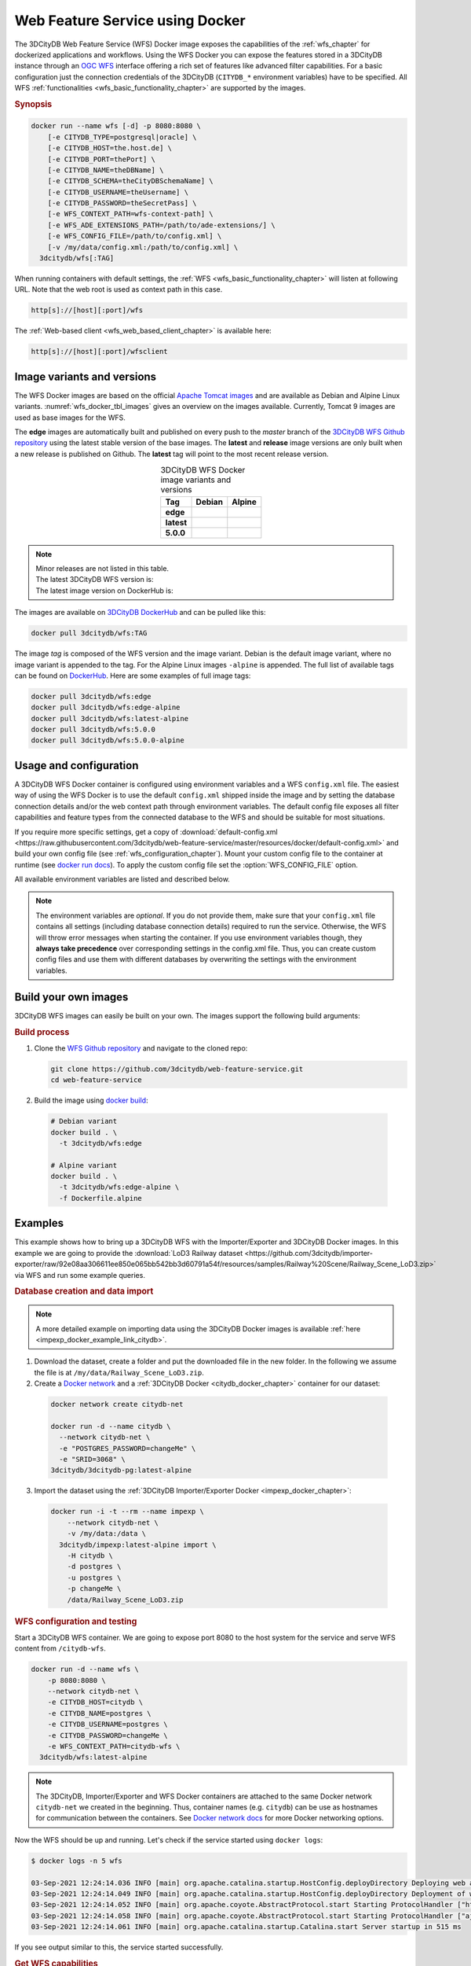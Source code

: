 .. _wfs_docker_chapter:

###############################################################################
Web Feature Service using Docker
###############################################################################

The 3DCityDB Web Feature Service (WFS) Docker image exposes the capabilities
of the :ref:`wfs_chapter` for dockerized applications and workflows.
Using the WFS Docker you can expose the features stored in a 3DCityDB instance
through an `OGC WFS <https://www.ogc.org/standards/wfs>`_ interface offering a
rich set of features like advanced filter capabilities. For a basic configuration
just the connection credentials of the 3DCityDB (``CITYDB_*`` environment variables) have to
be specified.
All WFS :ref:`functionalities <wfs_basic_functionality_chapter>` are supported by
the images.

.. rubric:: Synopsis

.. code-block:: bash
  :name: wfs_docker_code_synopsis

  docker run --name wfs [-d] -p 8080:8080 \
      [-e CITYDB_TYPE=postgresql|oracle] \
      [-e CITYDB_HOST=the.host.de] \
      [-e CITYDB_PORT=thePort] \
      [-e CITYDB_NAME=theDBName] \
      [-e CITYDB_SCHEMA=theCityDBSchemaName] \
      [-e CITYDB_USERNAME=theUsername] \
      [-e CITYDB_PASSWORD=theSecretPass] \
      [-e WFS_CONTEXT_PATH=wfs-context-path] \
      [-e WFS_ADE_EXTENSIONS_PATH=/path/to/ade-extensions/] \
      [-e WFS_CONFIG_FILE=/path/to/config.xml] \
      [-v /my/data/config.xml:/path/to/config.xml] \
    3dcitydb/wfs[:TAG]

When running containers with default settings, the
:ref:`WFS <wfs_basic_functionality_chapter>` will listen at following URL.
Note that the web root is used as context path in this case.

.. code-block:: bash

  http[s]://[host][:port]/wfs

The :ref:`Web-based client <wfs_web_based_client_chapter>` is available here:

.. code-block:: bash

  http[s]://[host][:port]/wfsclient

.. _wfs_docker_image_variants:

*******************************************************************************
Image variants and versions
*******************************************************************************

The WFS Docker images are based on the official `Apache Tomcat images <https://hub.
docker.com/_/tomcat>`_ and are available as Debian and Alpine
Linux variants. :numref:`wfs_docker_tbl_images` gives an overview on the images
available. Currently, Tomcat 9 images are used as base images for the WFS.

The **edge** images are automatically built and published on every push to the
*master* branch of the `3DCityDB WFS Github repository <https://
github.com/3dcitydb/web-feature-service>`_ using the latest stable version of
the base images.
The **latest** and **release** image versions  are only built
when a new release is published on Github. The **latest** tag will point to
the most recent release version.

.. list-table:: 3DCityDB WFS Docker image variants and versions
  :widths: auto
  :header-rows: 1
  :stub-columns: 1
  :align: center
  :name: wfs_docker_tbl_images

  * - Tag
    - Debian
    - Alpine
  * - edge
    - |deb-build-edge| |deb-size-edge|
    - |alp-build-edge| |alp-size-edge|
  * - latest
    - |deb-size-latest|
    - |alp-size-latest|
  * - 5.0.0
    - |deb-size-v5.0.0|
    - |alp-size-v5.0.0|

.. note::
  | Minor releases are not listed in this table.
  | The latest 3DCityDB WFS version is: |version-badge-github|
  | The latest image version on DockerHub is: |version-badge-dockerhub|

The images are available on `3DCityDB DockerHub <https://hub.docker.com/r/
3dcitydb/>`_ and can be pulled like this:

.. code-block:: bash

  docker pull 3dcitydb/wfs:TAG

The image *tag* is composed of the WFS version and the image
variant. Debian is the default image variant, where no image variant is
appended to the tag. For the Alpine Linux images ``-alpine`` is appended.
The full list of available tags can be found on `DockerHub <https://hub.
docker.com/r/3dcitydb/wfs/tags?page=1&ordering=last_updated>`_.
Here are some examples of full image tags:

.. code-block:: shell

  docker pull 3dcitydb/wfs:edge
  docker pull 3dcitydb/wfs:edge-alpine
  docker pull 3dcitydb/wfs:latest-alpine
  docker pull 3dcitydb/wfs:5.0.0
  docker pull 3dcitydb/wfs:5.0.0-alpine

.. _wfs_docker_image_usage:

*******************************************************************************
Usage and configuration
*******************************************************************************

A 3DCityDB WFS Docker container is configured using environment variables and
a WFS ``config.xml`` file.
The easiest way of using the WFS Docker is to use the default ``config.xml``
shipped inside the image and by setting the database connection details
and/or the web context path through environment variables.
The default config file exposes all filter capabilities and feature types from the
connected database to the WFS and should be suitable for most situations.

If you require more specific settings, get a copy of
:download:`default-config.xml <https://raw.githubusercontent.com/3dcitydb/web-feature-service/master/resources/docker/default-config.xml>`
and build your own config file (see :ref:`wfs_configuration_chapter`).
Mount your custom config file to the container at runtime
(see `docker run docs <https://docs.docker.com/engine/reference/run/>`_).
To apply the custom config file set the :option:`WFS_CONFIG_FILE` option.

All available environment variables are listed and described below.

.. note:: The environment variables are *optional*. If you do not provide them, make sure that your ``config.xml``
   file contains all settings (including database connection details) required to run the service. Otherwise, the
   WFS will throw error messages when starting the container. If you use environment variables though, they
   **always take precedence** over corresponding settings in the config.xml file. Thus, you can create custom config
   files and use them with different databases by overwriting the settings with the environment variables.

.. option:: CITYDB_TYPE=<postgresql|oracle>

  The type of the 3DCityDB to connect to. *postgresql* is the default.

.. option:: CITYDB_HOST=<hostname or ip>

  Name of the host or IP address on which the 3DCityDB is running.

.. option:: CITYDB_PORT=<port>

  Port of the 3DCityDB to connect to. Default is *5432* for PostgreSQL and *1521*
  for Oracle, depending on the setting of :option:`CITYDB_TYPE`.

.. option:: CITYDB_NAME=<dbName>

  Name of the 3DCityDB database to connect to.

.. option:: CITYDB_SCHEMA=<citydb>

  Schema to use when connecting to the 3DCityDB. The defaults are *citydb* for
  PostgreSQL, *username* for Oracle, depending on the setting of
  :option:`CITYDB_TYPE`.

.. option:: CITYDB_USERNAME=<username>

  Username to use when connecting to the 3DCityDB

.. option:: CITYDB_PASSWORD=<thePassword>

  Password to use when connecting to the 3DCityDB

.. option:: WFS_CONFIG_FILE=</path/to/custom/config.xml>

  Path of the WFS config file to use. See :ref:`above <wfs_docker_image_usage>`
  how to create and use a custom config file.

.. option:: WFS_CONTEXT_PATH=<wfs-context-path>

  The URL subpath where the WFS is served (see :numref:`wfs_service_url_chapter`). The default value is
  ``ROOT``, for serving from the web root. **Note:** Nested paths are currently not supported.
  For instance, set ``WFS_CONTEXT_PATH=citydb-wfs`` to serve from
  ``http[s]://my-domain/citydb-wfs/``.

.. option:: WFS_ADE_EXTENSIONS_PATH=</path/to/ade-extension/>

  Allows for providing an alternative directory where the WFS service shall
  search for ADE extensions (default: *ade-extensions* folder is the *WEB-INF* directory).
  The WFS service must have read access to this directory (see
  :numref:`wfs_configuration_chapter` for more details).

.. _wfs_docker_build:

*******************************************************************************
Build your own images
*******************************************************************************

3DCityDB WFS images can easily be built on your own. The images support the
following build arguments:

.. option:: BUILDER_IMAGE_TAG=<11.0.12-jdk-slim'>

  Tag of the builder base image, https://hub.docker.com/_/openjdk.

.. option:: RUNTIME_IMAGE_TAG=<9-alpine>

  Tag of the runtime image, https://hub.docker.com/_/tomcat.

.. option:: DEFAULT_CONFIG=</path/to/default/config.xml>

  Name of the default config file shall that shall be copied into the image and used by default
  when running a container. The config file must be located inside the *resources/docker* folder
  (default: `default-config.xml`).

.. option:: TOMCAT_USER=<tomcat>

  Name of the user running the Tomcat service inside the container (default: *tomcat*).
  Note that the user is assigned the fixed UID = 1000.

.. option:: TOMCAT_GROUP=<tomcat>

  Name of the group that the user shall be assigned to (default: *tomcat*).
  Note that the group is assigned the fixed GID = 1000.

.. rubric:: Build process

1. Clone the `WFS Github repository <https://github.com/3dcitydb/
   web-feature-service>`_ and navigate to the cloned repo:

   .. code-block:: bash

    git clone https://github.com/3dcitydb/web-feature-service.git
    cd web-feature-service

2. Build the image using `docker build <https://docs.docker.com
   /engine/reference/commandline/build/>`_:

  .. code-block:: bash

    # Debian variant
    docker build . \
      -t 3dcitydb/wfs:edge

    # Alpine variant
    docker build . \
      -t 3dcitydb/wfs:edge-alpine \
      -f Dockerfile.alpine

.. _wfs_docker_examples:

*******************************************************************************
Examples
*******************************************************************************

This example shows how to bring up a 3DCityDB WFS with the Importer/Exporter and
3DCityDB Docker images. In this example we are going to provide the
:download:`LoD3 Railway dataset <https://github.com/3dcitydb/importer-exporter/raw/92e08aa306611ee850e065bb542bb3d60791a54f/resources/samples/Railway%20Scene/Railway_Scene_LoD3.zip>`
via WFS and run some example queries.

.. rubric:: Database creation and data import

.. note:: A more detailed example on importing data using the 3DCityDB Docker images
  is available :ref:`here <impexp_docker_example_link_citydb>`.

1. Download the dataset, create a folder and put the downloaded file in the new folder.
   In the following we assume the file is at ``/my/data/Railway_Scene_LoD3.zip``.

2. Create a `Docker network <https://docs.docker.com/network/>`_ and a
   :ref:`3DCityDB Docker <citydb_docker_chapter>` container for our dataset:

  .. code-block:: bash

    docker network create citydb-net

    docker run -d --name citydb \
      --network citydb-net \
      -e "POSTGRES_PASSWORD=changeMe" \
      -e "SRID=3068" \
    3dcitydb/3dcitydb-pg:latest-alpine

3. Import the dataset using the
   :ref:`3DCityDB Importer/Exporter Docker <impexp_docker_chapter>`:

  .. code-block:: bash

    docker run -i -t --rm --name impexp \
        --network citydb-net \
        -v /my/data:/data \
      3dcitydb/impexp:latest-alpine import \
        -H citydb \
        -d postgres \
        -u postgres \
        -p changeMe \
        /data/Railway_Scene_LoD3.zip


.. rubric:: WFS configuration and testing

Start a 3DCityDB WFS container. We are going to expose port 8080 to the host system
for the service and serve WFS content from ``/citydb-wfs``.

.. code-block:: bash

  docker run -d --name wfs \
      -p 8080:8080 \
      --network citydb-net \
      -e CITYDB_HOST=citydb \
      -e CITYDB_NAME=postgres \
      -e CITYDB_USERNAME=postgres \
      -e CITYDB_PASSWORD=changeMe \
      -e WFS_CONTEXT_PATH=citydb-wfs \
    3dcitydb/wfs:latest-alpine

.. note:: The 3DCityDB, Importer/Exporter and WFS Docker containers are attached to the same
  Docker network ``citydb-net`` we created in the beginning. Thus, container names (e.g. ``citydb``)
  can be use as hostnames for communication between the containers. See
  `Docker network docs <https://docs.docker.com/network/>`_ for more Docker networking options.

Now the WFS should be up and running. Let's check if the service started using
``docker logs``:

.. code-block:: console

  $ docker logs -n 5 wfs

  03-Sep-2021 12:24:14.036 INFO [main] org.apache.catalina.startup.HostConfig.deployDirectory Deploying web application directory [/usr/local/tomcat/webapps/host-manager]
  03-Sep-2021 12:24:14.049 INFO [main] org.apache.catalina.startup.HostConfig.deployDirectory Deployment of web application directory [/usr/local/tomcat/webapps/host-manager] has finished in [13] ms
  03-Sep-2021 12:24:14.052 INFO [main] org.apache.coyote.AbstractProtocol.start Starting ProtocolHandler ["http-nio-8080"]
  03-Sep-2021 12:24:14.058 INFO [main] org.apache.coyote.AbstractProtocol.start Starting ProtocolHandler ["ajp-nio-8009"]
  03-Sep-2021 12:24:14.061 INFO [main] org.apache.catalina.startup.Catalina.start Server startup in 515 ms

If you see output similar to this, the service started successfully.

.. rubric:: Get WFS capabilities

The service is listening on port 8080 on our local machine, the Web-based client
can be accessed from a browser:

* WFS service endpoint: ``http://localhost:8080/citydb-wfs/wfs``
* WFS Web-based client: ``http://localhost:8080/citydb-wfs/wfsclient``

Let's query the capabilities document to check what our WFS can do. We are going to use
`curl <https://de.wikipedia.org/wiki/CURL>`_ for this:

.. code-block:: bash

  serviceURL='http://localhost:8080/citydb-wfs/wfs?'
  query='SERVICE=WFS&REQUEST=GetCapabilities'
  curl -v "$serviceURL$query"

The capabilities document returned looks like this:

.. code-block:: xml

  <?xml version="1.0" standalone="yes"?>
  <wfs:WFS_Capabilities xmlns:fes="http://www.opengis.net/fes/2.0" xmlns:gml="http://www.opengis.net/gml" xmlns:wtr="http://www.opengis.net/citygml/waterbody/2.0" xmlns:ows="http://www.opengis.net/ows/1.1" xmlns:veg="http://www.opengis.net/citygml/vegetation/2.0" xmlns:tran="http://www.opengis.net/citygml/transportation/2.0" xmlns:dem="http://www.opengis.net/citygml/relief/2.0" xmlns:grp="http://www.opengis.net/citygml/cityobjectgroup/2.0" xmlns:bldg="http://www.opengis.net/citygml/building/2.0" xmlns:wfs="http://www.opengis.net/wfs/2.0" xmlns:tun="http://www.opengis.net/citygml/tunnel/2.0" xmlns:frn="http://www.opengis.net/citygml/cityfurniture/2.0" xmlns:gen="http://www.opengis.net/citygml/generics/2.0" xmlns:brid="http://www.opengis.net/citygml/bridge/2.0" xmlns:xlink="http://www.w3.org/1999/xlink" xmlns:luse="http://www.opengis.net/citygml/landuse/2.0" xmlns:xsi="http://www.w3.org/2001/XMLSchema-instance" xsi:schemaLocation="http://www.opengis.net/wfs/2.0 http://schemas.opengis.net/wfs/2.0/wfs.xsd" version="2.0.0">
    <ows:ServiceIdentification>
      <ows:Title>3DCityDB Web Feature Service</ows:Title>
      <ows:ServiceType>WFS</ows:ServiceType>
      <ows:ServiceTypeVersion>2.0.0</ows:ServiceTypeVersion>
    </ows:ServiceIdentification>
    <ows:ServiceProvider>
      <ows:ProviderName/>
      <ows:ServiceContact/>
    </ows:ServiceProvider>
    <ows:OperationsMetadata>
      <ows:Operation name="GetCapabilities">
        <ows:DCP>
          <ows:HTTP>
            <ows:Get xlink:href="http://localhost:8080/citydb-wfs/wfs"/>
            <ows:Post xlink:href="http://localhost:8080/citydb-wfs/wfs"/>

  <!-- ... -->
  <!-- ... -->

        </fes:SpatialOperators>
      </fes:Spatial_Capabilities>
    </fes:Filter_Capabilities>
  </wfs:WFS_Capabilities


.. rubric:: Example query: Feature by ID

Now let's query a feature by ID (``GMLID_BUI46739_1739_10911``) from the WFS.

The WFS request for this looks like this and is stored in ``request.xml``:

.. code-block:: xml
  :caption: request.xml

  <?xml version="1.0" encoding="UTF-8"?>
  <wfs:GetFeature service="WFS" version="2.0.0" xmlns:wfs="http://www.opengis.net/wfs/2.0">
    <wfs:StoredQuery id="http://www.opengis.net/def/query/OGC-WFS/0/GetFeatureById">
      <wfs:Parameter name="id">GMLID_BUI46739_1739_10911</wfs:Parameter>
    </wfs:StoredQuery>
  </wfs:GetFeature>


Let's send a POST request with the content from ``request.xml`` to the WFS and
and write the output to ``building.gml``:

.. code-block:: bash

  curl -v \
    -X POST \
    -H 'Content-Type: text/xml' \
    -d "@request.xml" \
    "http://localhost:8080/citydb-wfs/wfs" > building.gml

The shortened and beautified content of ``building.gml`` looks like this:

.. code-block:: xml

  <?xml version="1.0" standalone="yes"?>
  <bldg:Building gml:id="GMLID_BUI46739_1739_10911">
    <gml:description>Simple Chapel with a recess/loggia</gml:description>
    <gml:name>Chapel KIT/KHH-1</gml:name>
    <gml:boundedBy>
      <gml:Envelope srsName="urn:ogc:def:crs:EPSG::3068" srsDimension="3">
        <gml:lowerCorner>-299.374655062533 575.1129259060015 103.648365247638</gml:lowerCorner>
        <gml:upperCorner>-272.47917424008 596.1169211194645 121.04746928772363</gml:upperCorner>
      </gml:Envelope>
    </gml:boundedBy>
    <core:creationDate>2021-09-03</core:creationDate>
    <core:relativeToTerrain>entirelyAboveTerrain</core:relativeToTerrain>
    <bldg:outerBuildingInstallation>
      <bldg:BuildingInstallation gml:id="UUID_071439a3-5cd7-4ace-b0cb-4cedec5a6540">
        <gml:name>Tower</gml:name>
        <core:creationDate>2021-09-03</core:creationDate>
        <core:relativeToTerrain>entirelyAboveTerrain</core:relativeToTerrain>
        <bldg:function>1040</bldg:function>
        <bldg:lod3Geometry>
          <gml:MultiSurface gml:id="UUID_87c65640-96ad-42d2-aa2d-367245f4a865">

  <!-- ... -->
  <!-- ... -->

.. rubric:: Shutdown and cleanup

When the services and network are no longer required, they can be removed:

.. code-block:: bash

  docker rm citydb wfs
  docker network remove citydb-net

.. Images ---------------------------------------------------------------------

.. version badges

.. |version-badge-github| image:: https://img.shields.io/github/v/release/3dcitydb/web-feature-service?label=Github&logo=github
  :target: https://github.com/3dcitydb/web-feature-service/releases

.. |version-badge-dockerhub| image:: https://img.shields.io/docker/v/3dcitydb/wfs?label=Docker%20Hub&logo=docker&logoColor=white&sort=semver
  :target: https://hub.docker.com/r/3dcitydb/wfs/tags

.. edge

.. |deb-build-edge| image:: https://img.shields.io/github/workflow/status/
  3dcitydb/web-feature-service/docker-build-edge?
  style=flat-square&logo=Docker&logoColor=white
  :target: https://hub.docker.com/r/3dcitydb/wfs/tags?page=1&ordering=last_updated

.. |alp-build-edge| image:: https://img.shields.io/github/workflow/status/
  3dcitydb/web-feature-service/docker-build-edge-alpine?
   style=flat-square&logo=Docker&logoColor=white
  :target: https://hub.docker.com/r/3dcitydb/wfs/tags?page=1&ordering=last_updated

.. |deb-size-edge| image:: https://img.shields.io/docker/image-size/
  3dcitydb/wfs/edge?label=image%20size&logo=Docker&logoColor=white&style=flat-square
  :target: https://hub.docker.com/r/3dcitydb/wfs/tags?page=1&ordering=last_updated

.. |alp-size-edge| image:: https://img.shields.io/docker/image-size/
  3dcitydb/wfs/edge-alpine?label=image%20size&logo=Docker&logoColor=white&style=flat-square
  :target: https://hub.docker.com/r/3dcitydb/wfs/tags?page=1&ordering=last_updated

.. latest

.. |deb-size-latest| image:: https://img.shields.io/docker/image-size/
  3dcitydb/wfs/latest?label=image%20size&logo=Docker&logoColor=white&style=flat-square
  :target: https://hub.docker.com/r/3dcitydb/wfs/tags?page=1&ordering=last_updated

.. |alp-size-latest| image:: https://img.shields.io/docker/image-size/
  3dcitydb/wfs/latest-alpine?label=image%20size&logo=Docker&logoColor=white&style=flat-square
  :target: https://hub.docker.com/r/3dcitydb/wfs/tags?page=1&ordering=last_updated

.. 5.0.0

.. |deb-size-v5.0.0| image:: https://img.shields.io/docker/image-size/
  3dcitydb/wfs/5.0.0?label=image%20size&logo=Docker&logoColor=white&style=flat-square
  :target: https://hub.docker.com/r/3dcitydb/wfs/tags?page=1&ordering=last_updated

.. |alp-size-v5.0.0| image:: https://img.shields.io/docker/image-size/
  3dcitydb/wfs/5.0.0-alpine?label=image%20size&logo=Docker&logoColor=white&style=flat-square
  :target: https://hub.docker.com/r/3dcitydb/wfs/tags?page=1&ordering=last_updated